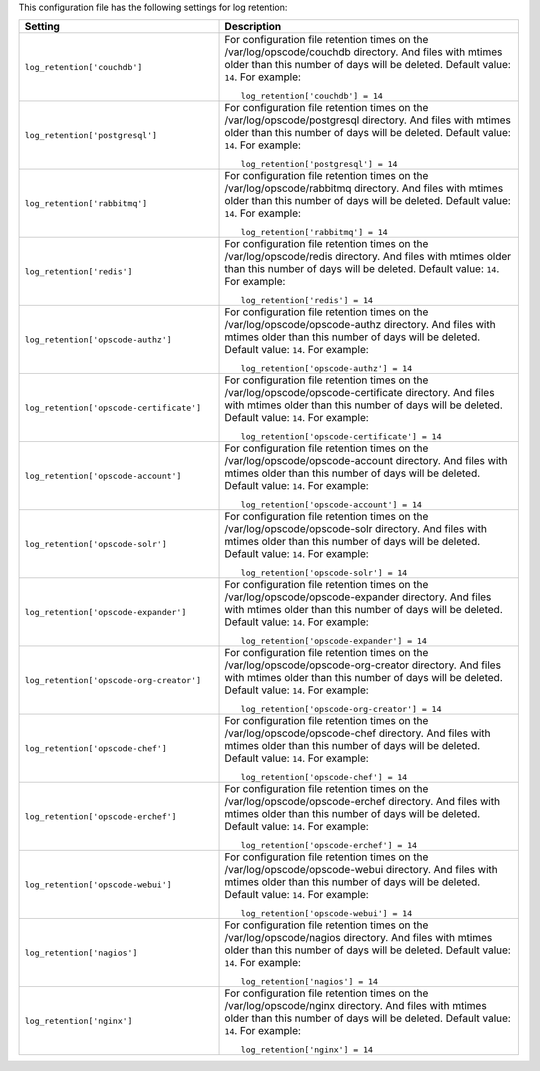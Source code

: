 .. The contents of this file may be included in multiple topics.
.. This file should not be changed in a way that hinders its ability to appear in multiple documentation sets.


This configuration file has the following settings for log retention:

.. list-table::
   :widths: 200 300
   :header-rows: 1

   * - Setting
     - Description
   * - ``log_retention['couchdb']``
     - For configuration file retention times on the /var/log/opscode/couchdb directory. And files with mtimes older than this number of days will be deleted. Default value: ``14``. For example:
       ::

          log_retention['couchdb'] = 14

   * - ``log_retention['postgresql']``
     - For configuration file retention times on the /var/log/opscode/postgresql directory. And files with mtimes older than this number of days will be deleted. Default value: ``14``. For example:
       ::

          log_retention['postgresql'] = 14

   * - ``log_retention['rabbitmq']``
     - For configuration file retention times on the /var/log/opscode/rabbitmq directory. And files with mtimes older than this number of days will be deleted. Default value: ``14``. For example:
       ::

          log_retention['rabbitmq'] = 14

   * - ``log_retention['redis']``
     - For configuration file retention times on the /var/log/opscode/redis directory. And files with mtimes older than this number of days will be deleted. Default value: ``14``. For example:
       ::

          log_retention['redis'] = 14

   * - ``log_retention['opscode-authz']``
     - For configuration file retention times on the /var/log/opscode/opscode-authz directory. And files with mtimes older than this number of days will be deleted. Default value: ``14``. For example:
       ::

          log_retention['opscode-authz'] = 14

   * - ``log_retention['opscode-certificate']``
     - For configuration file retention times on the /var/log/opscode/opscode-certificate directory. And files with mtimes older than this number of days will be deleted. Default value: ``14``. For example:
       ::

          log_retention['opscode-certificate'] = 14

   * - ``log_retention['opscode-account']``
     - For configuration file retention times on the /var/log/opscode/opscode-account directory. And files with mtimes older than this number of days will be deleted. Default value: ``14``. For example:
       ::

          log_retention['opscode-account'] = 14

   * - ``log_retention['opscode-solr']``
     - For configuration file retention times on the /var/log/opscode/opscode-solr directory. And files with mtimes older than this number of days will be deleted. Default value: ``14``. For example:
       ::

          log_retention['opscode-solr'] = 14

   * - ``log_retention['opscode-expander']``
     - For configuration file retention times on the /var/log/opscode/opscode-expander directory. And files with mtimes older than this number of days will be deleted. Default value: ``14``. For example:
       ::

          log_retention['opscode-expander'] = 14

   * - ``log_retention['opscode-org-creator']``
     - For configuration file retention times on the /var/log/opscode/opscode-org-creator directory. And files with mtimes older than this number of days will be deleted. Default value: ``14``. For example:
       ::

          log_retention['opscode-org-creator'] = 14

   * - ``log_retention['opscode-chef']``
     - For configuration file retention times on the /var/log/opscode/opscode-chef directory. And files with mtimes older than this number of days will be deleted. Default value: ``14``. For example:
       ::

          log_retention['opscode-chef'] = 14

   * - ``log_retention['opscode-erchef']``
     - For configuration file retention times on the /var/log/opscode/opscode-erchef directory. And files with mtimes older than this number of days will be deleted. Default value: ``14``. For example:
       ::

          log_retention['opscode-erchef'] = 14

   * - ``log_retention['opscode-webui']``
     - For configuration file retention times on the /var/log/opscode/opscode-webui directory. And files with mtimes older than this number of days will be deleted. Default value: ``14``. For example:
       ::

          log_retention['opscode-webui'] = 14

   * - ``log_retention['nagios']``
     - For configuration file retention times on the /var/log/opscode/nagios directory. And files with mtimes older than this number of days will be deleted. Default value: ``14``. For example:
       ::

          log_retention['nagios'] = 14

   * - ``log_retention['nginx']``
     - For configuration file retention times on the /var/log/opscode/nginx directory. And files with mtimes older than this number of days will be deleted. Default value: ``14``. For example:
       ::

          log_retention['nginx'] = 14

